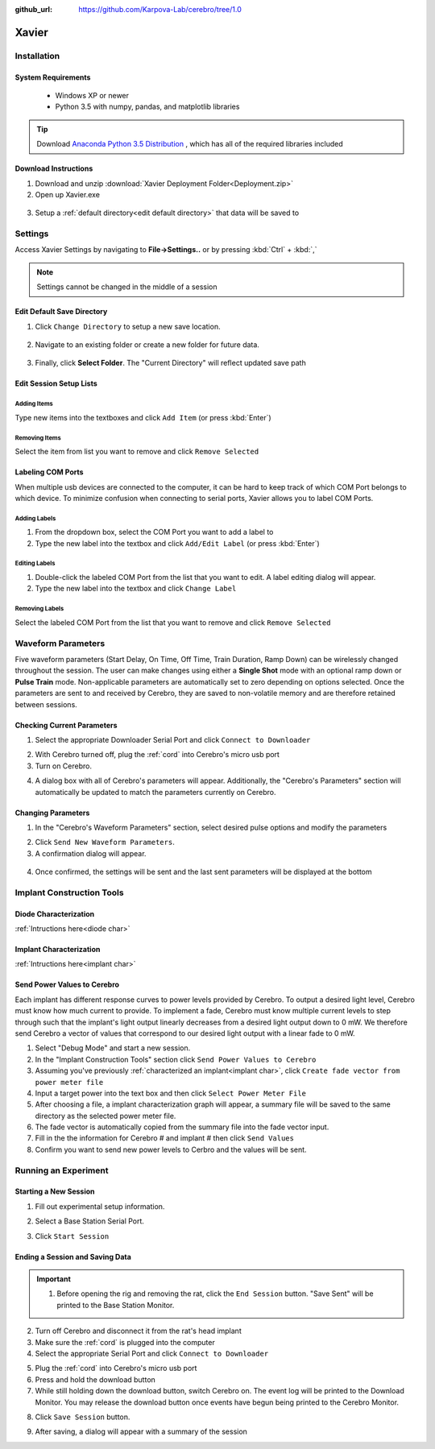 :github_url: https://github.com/Karpova-Lab/cerebro/tree/1.0

======
Xavier
======

.. image:: Xavier.png
    :align: center
    :scale: 80%

Installation
===================

System Requirements
-------------------
  - Windows XP or newer
  - Python 3.5 with numpy, pandas, and matplotlib libraries

.. tip::
  Download `Anaconda Python 3.5 Distribution <http://continuum.io/downloads>`_ , which has all of the required libraries included

  .. _setup default:

Download Instructions
---------------------
1. Download and unzip :download:`Xavier Deployment Folder<Deployment.zip>`
2. Open up Xavier.exe

.. figure:: photos/Install/Xavier_open.png
    :align: center
    :scale: 75%

3. Setup a :ref:`default directory<edit default directory>` that data will be saved to



Settings
========
Access Xavier Settings by navigating to **File->Settings..** or by pressing :kbd:`Ctrl` + :kbd:`,`

.. figure:: photos/Settings/settings_dialog.png
    :align: center
    :scale: 100%

.. note::
  Settings cannot be changed in the middle of a session

.. _edit default directory:

Edit Default Save Directory
-------------------------------

1.  Click ``Change Directory`` to setup a new save location.

.. figure:: photos/Settings/change_directory.png
    :align: center
    :scale: 100%

2. Navigate to an existing folder or create a new folder for future data.

.. figure:: photos/Settings/new_folder.png
    :align: center
    :scale: 60%

3. Finally, click **Select Folder**. The "Current Directory" will reflect updated save path

.. figure:: photos/Settings/rename_and_select.png
    :align: center
    :scale: 60%

.. figure:: photos/Settings/directory_changed.png
    :align: center
    :scale: 100%

.. _add items:

Edit Session Setup Lists
------------------------
Adding Items
````````````
Type new items into the textboxes and click ``Add Item`` (or press :kbd:`Enter`)

.. image:: photos/Settings/additem.gif
  :align: center
  :scale: 100%

Removing Items
``````````````
Select the item from list you want to remove and click ``Remove Selected``

.. image:: photos/Settings/removeitem.gif
  :align: center
  :scale: 100%

.. _label ports:

Labeling COM Ports
------------------
When multiple usb devices are connected to the computer, it can be hard to keep track of which COM Port belongs to which device. To minimize confusion when connecting
to serial ports, Xavier allows you to label COM Ports.

.. image:: photos/Settings/port_labeling.png
  :align: center
  :width: 100%

Adding Labels
`````````````
1. From the dropdown box, select the COM Port you want to add a label to
2. Type the new label into the textbox and click ``Add/Edit Label`` (or press :kbd:`Enter`)

.. image:: photos/Settings/addlabel.gif
  :align: center
  :scale: 100%

Editing Labels
``````````````
1. Double-click the labeled COM Port from the list that you want to edit. A label editing dialog will appear.
2. Type the new label into the textbox and click ``Change Label``

.. image:: photos/Settings/editlabel.gif
  :align: center
  :scale: 100%

Removing Labels
```````````````
Select the labeled COM Port from the list that you want to remove and click ``Remove Selected``

.. image:: photos/Settings/removelabel.gif
  :align: center
  :scale: 100%

.. _waveform parameters:

Waveform Parameters
===================
Five waveform parameters (Start Delay, On Time, Off Time, Train Duration, Ramp Down) can be wirelessly changed throughout the session.
The user can make changes using either a **Single Shot** mode with an optional ramp down or **Pulse Train** mode. Non-applicable parameters are automatically set to zero depending on
options selected. Once the parameters are sent to and received by Cerebro, they are saved to non-volatile memory and are therefore retained between sessions.

.. Parameter Definitions
.. ---------------------
.. Power Level
..   Level of light output. Each laser diode assembly is calibrated to provide a range of power level values that correspond with known light power (mW) outputs.
.. Start Delay (ms)
..   Time between receiving a trigger signal, and beginning the light pulse
.. On Time (ms)
..   Duration the laser is on at the given Power Level
.. Off Time (ms) [Pulse Train mode]
..   Duration the laser is off
.. Train Duration (ms) [Pulse Train mode]
..   Duration that the on-off cycles are repeated
.. Ramp down (ms) [Single Shot mode]
..   Time it takes for the laser to linearly reduce its output from Power Level to completely off. Must be a mulitple of 100 ms.

.. image:: photos/Edit_waveform/parameter_diagram.png
    :align: center
    :width: 100%

.. _pulse change header:

Checking Current Parameters
---------------------------
1. Select the appropriate Downloader Serial Port and click ``Connect to Downloader``

.. image:: photos/check_params/connect_downloader.png
  :align: center
  :scale: 100%

2. With Cerebro turned off, plug the :ref:`cord` into Cerebro's micro usb port
3. Turn on Cerebro.

.. image:: photos/check_params/connect_plug.jpg
  :align: center
  :scale: 20%

4. A dialog box with all of Cerebro's parameters will appear. Additionally, the "Cerebro's Parameters" section will automatically be updated to match the parameters currently on Cerebro.

.. image:: photos/check_params/parameters_popup.png
  :align: center
  :scale: 110%

Changing Parameters
-------------------
1. In the "Cerebro's Waveform Parameters" section, select desired pulse options and modify the parameters

.. image:: photos/Edit_waveform/parameter_change.png
  :align: center
  :scale: 40%

2. Click ``Send New Waveform Parameters``.

3. A confirmation dialog will appear.

.. figure:: photos/Edit_waveform/send_confirm.png
  :align: center
  :scale: 100%

4. Once confirmed, the settings will be sent and the last sent parameters will be displayed at the bottom

.. figure:: photos/Edit_waveform/last_sent.png
  :align: center
  :scale: 135%

.. seealso::
  The IR Remote can be used as an alternative to :ref:`send new parameters <remote send>`. Additionally, it is capable of :ref:`checking the current parameters <remote check>`  saved to Cerebro's memory.

Implant Construction Tools
==========================

Diode Characterization
----------------------

:ref:`Intructions here<diode char>`

Implant Characterization
------------------------

:ref:`Intructions here<implant char>`


.. _send power:

Send Power Values to Cerebro
----------------------------
Each implant has different response curves to power levels provided by Cerebro.
To output a desired light level, Cerebro must know how much current to provide.
To implement a fade, Cerebro must know multiple current levels to step through such that  the implant's light output linearly decreases from a desired light output down to 0 mW.
We therefore send Cerebro a vector of values that correspond to our desired light output with a linear fade to 0 mW.

1. Select "Debug Mode" and start a new session.
2. In the "Implant Construction Tools" section click ``Send Power Values to Cerebro``
3. Assuming you've previously :ref:`characterized an implant<implant char>`, click ``Create fade vector from power meter file``
4. Input a target power into the text box and then click ``Select Power Meter File``
5. After choosing a file, a implant characterization graph will appear, a summary file will be saved to the same directory as the selected power meter file.
6. The fade vector is automatically copied from the summary file into the fade vector input.
7. Fill in the the information for Cerebro # and implant # then click ``Send Values``
8. Confirm you want to send new power levels to Cerbro and the values will be sent.


Running an Experiment
=====================

.. _start session:

Starting a New Session
----------------------
1. Fill out experimental setup information.

.. image:: photos/Start_session/rat_info.png
    :align: center
    :scale: 100%

2. Select a Base Station Serial Port.

.. image:: photos/Start_session/com_port.png
    :align: center
    :scale: 100%

3. Click ``Start Session``

.. image:: photos/Start_session/start_session.png
    :align: center
    :scale: 100%

.. seealso::
  The dropdown menus can be :ref:`edited <add items>` and COM Ports that appear in the dropdown list can be :ref:`labeled<label ports>`

.. _upload header:

Ending a Session and Saving Data
--------------------------------

.. important::
  1. Before opening the rig and removing the rat, click the ``End Session`` button. "Save Sent" will be printed to the Base Station Monitor.

.. image:: photos/End_session/end_session.png
  :align: center
  :scale: 100%

2. Turn off Cerebro and disconnect it from the rat's head implant
3. Make sure the :ref:`cord` is plugged into the computer
4. Select the appropriate Serial Port and click ``Connect to Downloader``

.. image:: photos/End_session/connect_downloader.png
  :align: center
  :scale: 100%

5. Plug the :ref:`cord` into Cerebro's micro usb port
6. Press and hold the download button
7. While still holding down the download button, switch Cerebro on. The event log will be printed to the Download Monitor.
   You may release the download button once events have begun being printed to the Cerebro Monitor.

.. image:: photos/End_session/upload.png
  :align: center
  :scale: 20%

8. Click ``Save Session`` button.

.. image:: photos/End_session/save_session.png
  :align: center
  :scale: 100%

9. After saving, a dialog will appear with a summary of the session

.. image:: photos/End_session/summary.png
  :align: center
  :scale: 100%
